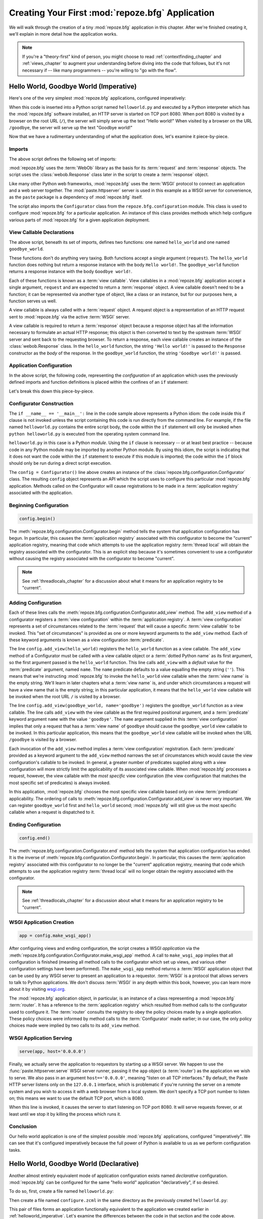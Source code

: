 .. _firstapp_chapter:

Creating Your First :mod:`repoze.bfg` Application
=================================================

We will walk through the creation of a tiny :mod:`repoze.bfg`
application in this chapter.  After we're finished creating it, we'll
explain in more detail how the application works.

.. note::

   If you're a "theory-first" kind of person, you might choose to read
   :ref:`contextfinding_chapter` and :ref:`views_chapter` to augment
   your understanding before diving into the code that follows, but
   it's not necessary if -- like many programmers -- you're willing to
   "go with the flow".

.. _helloworld_imperative:

Hello World, Goodbye World (Imperative)
---------------------------------------

Here's one of the very simplest :mod:`repoze.bfg` applications,
configured imperatively:

.. code-block:: python
   :linenos:

   from webob import Response
   from paste.httpserver import serve
   from repoze.bfg.configuration import Configurator

   def hello_world(request):
       return Response('Hello world!')

   def goodbye_world(request):
       return Response('Goodbye world!')

   if __name__ == '__main__':
       config = Configurator()
       config.begin()
       config.add_view(hello_world)
       config.add_view(goodbye_world, name='goodbye')
       config.end()
       app = config.make_wsgi_app()
       serve(app, host='0.0.0.0')

When this code is inserted into a Python script named
``helloworld.py`` and executed by a Python interpreter which has the
:mod:`repoze.bfg` software installed, an HTTP server is started on TCP
port 8080.  When port 8080 is visited by a browser on the root URL
(``/``), the server will simply serve up the text "Hello world!"  When
visited by a browser on the URL ``/goodbye``, the server will serve up
the text "Goodbye world!"
 
Now that we have a rudimentary understanding of what the application
does, let's examine it piece-by-piece.

Imports
~~~~~~~

The above script defines the following set of imports:

.. code-block:: python
   :linenos:

   from webob import Response
   from paste.httpserver import serve
   from repoze.bfg.configuration import Configurator

:mod:`repoze.bfg` uses the :term:`WebOb` library as the basis for its
:term:`request` and :term:`response` objects.  The script uses the
:class:`webob.Response` class later in the script to create a
:term:`response` object.

Like many other Python web frameworks, :mod:`repoze.bfg` uses the
:term:`WSGI` protocol to connect an application and a web server
together.  The :mod:`paste.httpserver` server is used in this example
as a WSGI server for convenience, as the ``paste`` package is a
dependency of :mod:`repoze.bfg` itself.

The script also imports the ``Configurator`` class from the
``repoze.bfg.configuration`` module.  This class is used to configure
:mod:`repoze.bfg` for a particular application.  An instance of this
class provides methods which help configure various parts of
:mod:`repoze.bfg` for a given application deployment.

View Callable Declarations
~~~~~~~~~~~~~~~~~~~~~~~~~~

The above script, beneath its set of imports, defines two functions:
one named ``hello_world`` and one named ``goodbye_world``.

.. code-block:: python
   :linenos:

   def hello_world(request):
       return Response('Hello world!')

   def goodbye_world(request):
       return Response('Goodbye world!')

These functions don't do anything very taxing.  Both functions accept
a single argument (``request``).  The ``hello_world`` function does
nothing but return a response instance with the body ``Hello world!``.
The ``goodbye_world`` function returns a response instance with the
body ``Goodbye world!``.

Each of these functions is known as a :term:`view callable`.  View
callables in a :mod:`repoze.bfg` application accept a single argument,
``request`` and are expected to return a :term:`response` object.  A
view callable doesn't need to be a function; it can be represented via
another type of object, like a class or an instance, but for our
purposes here, a function serves us well.

A view callable is always called with a :term:`request` object.  A
request object is a representation of an HTTP request sent to
:mod:`repoze.bfg` via the active :term:`WSGI` server.

A view callable is required to return a :term:`response` object
because a response object has all the information necessary to
formulate an actual HTTP response; this object is then converted to
text by the upstream :term:`WSGI` server and sent back to the
requesting browser.  To return a response, each view callable creates
an instance of the :class:`webob.Response` class.  In the
``hello_world`` function, the string ``'Hello world!'`` is passed to
the ``Response`` constructor as the *body* of the response.  In the
``goodbye_world`` function, the string ``'Goodbye world!'`` is passed.

.. index::
   single: imperative configuration
   single: Configurator
   single: helloworld (imperative)

.. _helloworld_imperative_appconfig:

Application Configuration
~~~~~~~~~~~~~~~~~~~~~~~~~

In the above script, the following code, representing the
*configuration* of an application which uses the previously defined
imports and function definitions is placed within the confines of an
``if`` statement:

.. code-block:: python
   :linenos:

   if __name__ == '__main__':
       config = Configurator()
       config.begin()
       config.add_view(hello_world)
       config.add_view(goodbye_world, name='goodbye')
       config.end()
       app = config.make_wsgi_app()
       serve(app, host='0.0.0.0')

Let's break this down this piece-by-piece.

Configurator Construction
~~~~~~~~~~~~~~~~~~~~~~~~~

.. code-block:: python
   :linenos:

   if __name__ == '__main__':
       config = Configurator()

The ``if __name__ == '__main__':`` line in the code sample above
represents a Python idiom: the code inside this if clause is not
invoked unless the script containing this code is run directly from
the command line. For example, if the file named ``helloworld.py``
contains the entire script body, the code within the ``if`` statement
will only be invoked when ``python helloworld.py`` is executed from
the operating system command line.

``helloworld.py`` in this case is a Python *module*.  Using the ``if``
clause is necessary -- or at least best practice -- because code in
any Python module may be imported by another Python module.  By using
this idiom, the script is indicating that it does not want the code
within the ``if`` statement to execute if this module is imported; the
code within the ``if`` block should only be run during a direct script
execution.

The ``config = Configurator()`` line above creates an instance of the
:class:`repoze.bfg.configuration.Configurator` class.  The resulting
``config`` object represents an API which the script uses to configure
this particular :mod:`repoze.bfg` application.  Methods called on the
Configurator will cause registrations to be made in a
:term:`application registry` associated with the application.

Beginning Configuration
~~~~~~~~~~~~~~~~~~~~~~~

.. ignore-next-block
.. code-block:: python

   config.begin()

The :meth:`repoze.bfg.configuration.Configurator.begin` method tells
the system that application configuration has begun.  In particular,
this causes the :term:`application registry` associated with this
configurator to become the "current" application registry, meaning
that code which attempts to use the application registry :term:`thread
local` will obtain the registry associated with the configurator.
This is an explicit step because it's sometimes convenient to use a
configurator without causing the registry associated with the
configurator to become "current".

.. note::

   See :ref:`threadlocals_chapter` for a discussion about what it
   means for an application registry to be "current".

.. _adding_configuration:

Adding Configuration
~~~~~~~~~~~~~~~~~~~~

.. ignore-next-block
.. code-block:: python
   :linenos:

   config.add_view(hello_world)
   config.add_view(goodbye_world, name='goodbye')

Each of these lines calls the
:meth:`repoze.bfg.configuration.Configurator.add_view` method.  The
``add_view`` method of a configurator registers a :term:`view
configuration` within the :term:`application registry`.  A :term:`view
configuration` represents a set of circumstances related to the
:term:`request` that will cause a specific :term:`view callable` to be
invoked.  This "set of circumstances" is provided as one or more
keyword arguments to the ``add_view`` method.  Each of these keyword
arguments is known as a view configuration :term:`predicate`.

The line ``config.add_view(hello_world)`` registers the
``hello_world`` function as a view callable.  The ``add_view`` method
of a Configurator must be called with a view callable object or a
:term:`dotted Python name` as its first argument, so the first
argument passed is the ``hello_world`` function.  This line calls
``add_view`` with a *default* value for the :term:`predicate`
argument, named ``name``.  The ``name`` predicate defaults to a value
equalling the empty string (``''``).  This means that we're
instructing :mod:`repoze.bfg` to invoke the ``hello_world`` view
callable when the :term:`view name` is the empty string.  We'll learn
in later chapters what a :term:`view name` is, and under which
circumstances a request will have a view name that is the empty
string; in this particular application, it means that the
``hello_world`` view callable will be invoked when the root URL ``/``
is visited by a browser.

The line ``config.add_view(goodbye_world, name='goodbye')`` registers
the ``goodbye_world`` function as a view callable.  The line calls
``add_view`` with the view callable as the first required positional
argument, and a :term:`predicate` keyword argument ``name`` with the
value ``'goodbye'``.  The ``name`` argument supplied in this
:term:`view configuration` implies that only a request that has a
:term:`view name` of ``goodbye`` should cause the ``goodbye_world``
view callable to be invoked.  In this particular application, this
means that the ``goodbye_world`` view callable will be invoked when
the URL ``/goodbye`` is visited by a browser.

Each invocation of the ``add_view`` method implies a :term:`view
configuration` registration.  Each :term:`predicate` provided as a
keyword argument to the ``add_view`` method narrows the set of
circumstances which would cause the view configuration's callable to
be invoked.  In general, a greater number of predicates supplied along
with a view configuration will more strictly limit the applicability
of its associated view callable.  When :mod:`repoze.bfg` processes a
request, however, the view callable with the *most specific* view
configuration (the view configuration that matches the most specific
set of predicates) is always invoked.

In this application, :mod:`repoze.bfg` chooses the most specific view
callable based only on view :term:`predicate` applicability.  The
ordering of calls to
:meth:`repoze.bfg.configuration.Configurator.add_view` is never very
important.  We can register ``goodbye_world`` first and
``hello_world`` second; :mod:`repoze.bfg` will still give us the most
specific callable when a request is dispatched to it.

Ending Configuration
~~~~~~~~~~~~~~~~~~~~

.. ignore-next-block
.. code-block:: python

   config.end()

The :meth:`repoze.bfg.configuration.Configurator.end` method tells the
system that application configuration has ended.  It is the inverse of
:meth:`repoze.bfg.configuration.Configurator.begin`.  In particular,
this causes the :term:`application registry` associated with this
configurator to no longer be the "current" application registry,
meaning that code which attempts to use the application registry
:term:`thread local` will no longer obtain the registry associated
with the configurator.

.. note::

   See :ref:`threadlocals_chapter` for a discussion about what it
   means for an application registry to be "current".

.. index::
   single: make_wsgi_app
   single: WSGI application

WSGI Application Creation
~~~~~~~~~~~~~~~~~~~~~~~~~

.. ignore-next-block
.. code-block:: python

   app = config.make_wsgi_app()

After configuring views and ending configuration, the script creates a
WSGI *application* via the
:meth:`repoze.bfg.configuration.Configurator.make_wsgi_app` method.  A
call to ``make_wsgi_app`` implies that all configuration is finished
(meaning all method calls to the configurator which set up views, and
various other configuration settings have been performed).  The
``make_wsgi_app`` method returns a :term:`WSGI` application object
that can be used by any WSGI server to present an application to a
requestor.  :term:`WSGI` is a protocol that allows servers to talk to
Python applications.  We don't discuss :term:`WSGI` in any depth
within this book, however, you can learn more about it by visiting
`wsgi.org <http://wsgi.org>`_.

The :mod:`repoze.bfg` application object, in particular, is an
instance of a class representing a :mod:`repoze.bfg` :term:`router`.
It has a reference to the :term:`application registry` which resulted
from method calls to the configurator used to configure it.  The
:term:`router` consults the registry to obey the policy choices made
by a single application.  These policy choices were informed by method
calls to the :term:`Configurator` made earlier; in our case, the only
policy choices made were implied by two calls to its ``add_view``
method.

WSGI Application Serving
~~~~~~~~~~~~~~~~~~~~~~~~

.. ignore-next-block
.. code-block:: python

   serve(app, host='0.0.0.0')

Finally, we actually serve the application to requestors by starting
up a WSGI server.  We happen to use the :func:`paste.httpserver.serve`
WSGI server runner, passing it the ``app`` object (a :term:`router`)
as the application we wish to serve.  We also pass in an argument
``host=='0.0.0.0'``, meaning "listen on all TCP interfaces."  By
default, the Paste HTTP server listens only on the ``127.0.0.1``
interface, which is problematic if you're running the server on a
remote system and you wish to access it with a web browser from a
local system.  We don't specify a TCP port number to listen on; this
means we want to use the default TCP port, which is 8080.

When this line is invoked, it causes the server to start listening on
TCP port 8080.  It will serve requests forever, or at least until we
stop it by killing the process which runs it.

Conclusion
~~~~~~~~~~

Our hello world application is one of the simplest possible
:mod:`repoze.bfg` applications, configured "imperatively".  We can see
that it's configured imperatively because the full power of Python is
available to us as we perform configuration tasks.

.. index::
   single: helloworld (declarative)

.. _helloworld_declarative:

Hello World, Goodbye World (Declarative)
----------------------------------------

Another almost entirely equivalent mode of application configuration
exists named *declarative* configuration.  :mod:`repoze.bfg` can be
configured for the same "hello world" application "declaratively", if
so desired.

To do so, first, create a file named ``helloworld.py``:

.. code-block:: python
   :linenos:

   from webob import Response
   from paste.httpserver import serve
   from repoze.bfg.configuration import Configurator

   def hello_world(request):
       return Response('Hello world!')

   def goodbye_world(request):
       return Response('Goodbye world!')

   if __name__ == '__main__':
       config = Configurator()
       config.begin()
       config.load_zcml('configure.zcml')
       config.end()
       app = config.make_wsgi_app()
       serve(app, host='0.0.0.0')

Then create a file named ``configure.zcml`` in the same directory as
the previously created ``helloworld.py``:

.. code-block:: xml
   :linenos:

   <configure xmlns="http://namespaces.repoze.org/bfg">

     <include package="repoze.bfg.includes" />

     <view
        view="helloworld.hello_world"
        />

     <view
       name="goodbye"
       view="helloworld.goodbye_world"
       />

   </configure>

This pair of files forms an application functionally equivalent to the
application we created earlier in :ref:`helloworld_imperative`.
Let's examine the differences between the code in that section and the
code above.

In :ref:`helloworld_imperative_appconfig`, we had the following lines
within the ``if __name__ == '__main__'`` section of ``helloworld.py``:

.. code-block:: python
   :linenos:

   if __name__ == '__main__':
       config = Configurator()
       config.begin()
       config.add_view(hello_world)
       config.add_view(goodbye_world, name='goodbye')
       config.end()
       app = config.make_wsgi_app()
       serve(app, host='0.0.0.0')

In our "declarative" code, we've added a call to the
:meth:`repoze.bfg.configuration.Configurator.load_zcml` method with
the value ``configure.zcml``, and we've removed the lines which read
``config.add_view(hello_world)`` and ``config.add_view(goodbye_world,
name='goodbye')``, so that it now reads as:

.. code-block:: python
   :linenos:

   if __name__ == '__main__':
       config = Configurator()
       config.begin()
       config.load_zcml('configure.zcml')
       config.end()
       app = config.make_wsgi_app()
       serve(app, host='0.0.0.0')

Everything else is much the same.

The ``config.load_zcml('configure.zcml')`` line tells the configurator
to load configuration declarations from the ``configure.zcml`` file
which sits next to ``helloworld.py``.  Let's take a look at the
``configure.zcml`` file now:

.. code-block:: xml
   :linenos:

   <configure xmlns="http://namespaces.repoze.org/bfg">

      <include package="repoze.bfg.includes" />

      <view
         view="helloworld.hello_world"
         />

      <view
         name="goodbye"
         view="helloworld.goodbye_world"
         />

   </configure>

We already understand what the view code does, because the application
is functionally equivalent to the application described in
:ref:`helloworld_imperative`, but use of :term:`ZCML` is new.  Let's
break that down tag-by-tag.

The ``<configure>`` Tag
~~~~~~~~~~~~~~~~~~~~~~~

The ``configure.zcml`` ZCML file contains this bit of XML:

.. code-block:: xml
   :linenos:

    <configure xmlns="http://namespaces.repoze.org/bfg">

       <!-- other directives -->

    </configure>

Because :term:`ZCML` is XML, and because XML requires a single root
tag for each document, every ZCML file used by :mod:`repoze.bfg` must
contain a ``configure`` container directive, which acts as the root
XML tag.  It is a "container" directive because its only job is to
contain other directives.

See also :ref:`configure_directive` and :ref:`word_on_xml_namespaces`.

The ``<include>`` Tag
~~~~~~~~~~~~~~~~~~~~~

The ``configure.zcml`` ZCML file contains this bit of XML within the
``<configure>`` root tag:

.. code-block:: xml

   <include package="repoze.bfg.includes" />

This self-closing tag instructs :mod:`repoze.bfg` to load a ZCML file
from the Python package with the :term:`dotted Python name`
``repoze.bfg.includes``, as specified by its ``package`` attribute.
This particular ``<include>`` declaration is required because it
actually allows subsequent declaration tags (such as ``<view>``, which
we'll see shortly) to be recognized.  The ``<include>`` tag
effectively just includes another ZCML file, causing its declarations
to be executed.  In this case, we want to load the declarations from
the file named ``configure.zcml`` within the
:mod:`repoze.bfg.includes` Python package.  We know we want to load
the ``configure.zcml`` from this package because ``configure.zcml`` is
the default value for another attribute of the ``<include>`` tag named
``file``.  We could have spelled the include tag more verbosely, but
equivalently as:

.. code-block:: xml
   :linenos:

   <include package="repoze.bfg.includes" 
            file="configure.zcml"/>

The ``<include>`` tag that includes the ZCML statements implied by the
``configure.zcml`` file from the Python package named
:mod:`repoze.bfg.includes` is basically required to come before any
other named declaration in an application's ``configure.zcml``.  If it
is not included, subsequent declaration tags will fail to be
recognized, and the configuration system will generate an error at
startup.  However, the ``<include package="repoze.bfg.includes"/>``
tag needs to exist only in a "top-level" ZCML file, it needn't also
exist in ZCML files *included by* a top-level ZCML file.

See also :ref:`include_directive`.

The ``<view>`` Tag
~~~~~~~~~~~~~~~~~~

The ``configure.zcml`` ZCML file contains these bits of XML *after* the
``<include>`` tag, but *within* the ``<configure>`` root tag:

.. code-block:: xml
   :linenos:

   <view
     view="helloworld.hello_world"
     />

   <view
     name="goodbye"
     view="helloworld.goodbye_world"
     />

These ``<view>`` declaration tags direct :mod:`repoze.bfg` to create
two :term:`view configuration` registrations.  The first ``<view>``
tag has an attribute (the attribute is also named ``view``), which
points at a :term:`dotted Python name`, referencing the
``hello_world`` function defined within the ``helloworld`` package.
The second ``<view>`` tag has a ``view`` attribute which points at a
:term:`dotted Python name`, referencing the ``goodbye_world`` function
defined within the ``helloworld`` package.  The second ``<view>`` tag
also has an attribute called ``name`` with a value of ``goodbye``.

These effect of the ``<view>`` tag declarations we've put into our
``configure.zcml`` is functionally equivalent to the effect of lines
we've already seen in an imperatively-configured application.  We're
just spelling things differently, using XML instead of Python.

In our previously defined application, in which we added view
configurations imperatively, we saw this code:

.. ignore-next-block
.. code-block:: python
   :linenos:

   config.add_view(hello_world)
   config.add_view(goodbye_world, name='goodbye')

Each ``<view>`` declaration tag encountered in a ZCML file effectively
invokes the :meth:`repoze.bfg.configuration.Configurator.add_view`
method on the behalf of the developer.  Various attributes can be
specified on the ``<view>`` tag which influence the :term:`view
configuration` it creates.

Since the relative ordering of calls to
:meth:`repoze.bfg.configuration.Configurator.add_view` doesn't matter
(see the sidebar entitled *View Dispatch and Ordering* within
:ref:`adding_configuration`), the relative order of ``<view>`` tags in
ZCML doesn't matter either.  The following ZCML orderings are
completely equivalent:

.. topic:: Hello Before Goodbye

  .. code-block:: xml
     :linenos:

     <view
       view="helloworld.hello_world"
       />

     <view
       name="goodbye"
       view="helloworld.goodbye_world"
       />

.. topic:: Goodbye Before Hello

  .. code-block:: xml
     :linenos:

     <view
       name="goodbye"
       view="helloworld.goodbye_world"
       />

     <view
       view="helloworld.hello_world"
       />

We've now configured a :mod:`repoze.bfg` helloworld application
declaratively.  More information about this mode of configuration is
available in :ref:`declarative_configuration` and within
:ref:`zcml_reference`.

References
----------

For more information about the API of a :term:`Configurator` object,
see :class:`repoze.bfg.configuration.Configurator` .  The equivalent
ZCML declaration tags are introduced in :ref:`zcml_reference`.

For more information about :term:`view configuration`, see
:ref:`views_chapter`.

